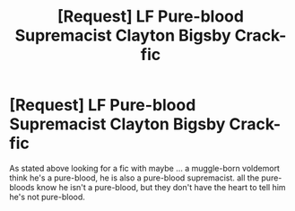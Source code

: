 #+TITLE: [Request] LF Pure-blood Supremacist Clayton Bigsby Crack-fic

* [Request] LF Pure-blood Supremacist Clayton Bigsby Crack-fic
:PROPERTIES:
:Author: KuroDjin
:Score: 6
:DateUnix: 1480971903.0
:DateShort: 2016-Dec-06
:FlairText: Request
:END:
As stated above looking for a fic with maybe ... a muggle-born voldemort think he's a pure-blood, he is also a pure-blood supremacist. all the pure-bloods know he isn't a pure-blood, but they don't have the heart to tell him he's not pure-blood.

